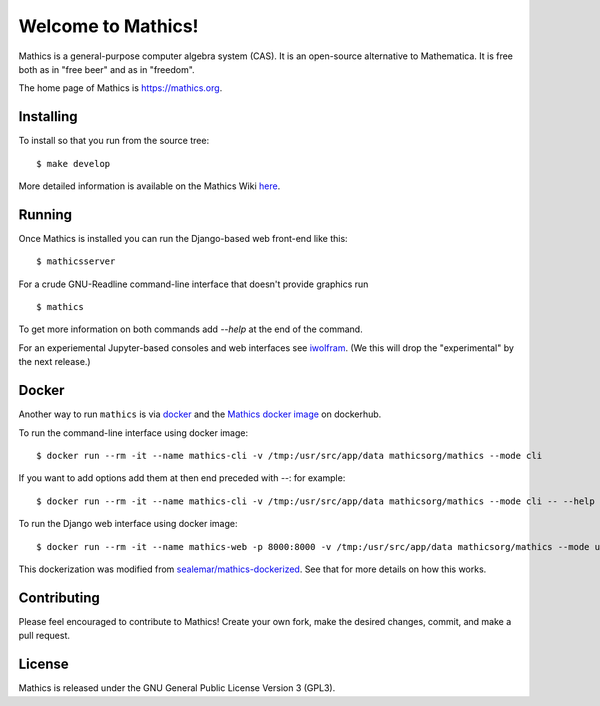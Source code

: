 Welcome to Mathics!
===================

|Travis|_ |SlackStatus|_ |PyPI|_

Mathics is a general-purpose computer algebra system (CAS). It is an open-source alternative to Mathematica. It is free both as in "free beer" and as in "freedom".

The home page of Mathics is https://mathics.org.

Installing
----------

To install so that you run from the source tree:


::

    $ make develop


More detailed information is available on the Mathics Wiki `here <https://github.com/mathics/Mathics/wiki/Installing>`_.

Running
-------

Once Mathics is installed you can run the Django-based web front-end like this:

::

    $ mathicsserver


For a crude GNU-Readline command-line interface that doesn't provide graphics run

::

  $ mathics


To get more information on both commands add `--help` at the end of the command.

For an experiemental Jupyter-based consoles and web interfaces see `iwolfram <https://github.com/mmatera/iwolfram>`_. (We this will drop the "experimental" by the next release.)

Docker
------

Another way to run ``mathics`` is via `docker <https://www.docker.com/>`_ and the `Mathics docker image <https://hub.docker.com/repository/docker/mathicsorg/mathics>`_ on dockerhub.

To run the command-line interface using docker image:
::
   $ docker run --rm -it --name mathics-cli -v /tmp:/usr/src/app/data mathicsorg/mathics --mode cli

If you want to add options add them at then end preceded with `--`: for example:
::
   $ docker run --rm -it --name mathics-cli -v /tmp:/usr/src/app/data mathicsorg/mathics --mode cli -- --help

To run the Django web interface using docker image:
::
   $ docker run --rm -it --name mathics-web -p 8000:8000 -v /tmp:/usr/src/app/data mathicsorg/mathics --mode ui


This dockerization was modified from `sealemar/mathics-dockerized <https://github.com/sealemar/mathics-dockerized>`_. See that for more details on how this works.

Contributing
------------

Please feel encouraged to contribute to Mathics! Create your own fork, make the desired changes, commit, and make a pull request.

.. |SlackStatus| image:: https://mathics-slackin.herokuapp.com/badge.svg
.. _SlackStatus: https://mathics-slackin.herokuapp.com/
.. |Travis| image:: https://secure.travis-ci.org/mathics/Mathics.svg?branch=master
.. _Travis: https://travis-ci.org/mathics/Mathics
.. |PyPI| image:: https://img.shields.io/pypi/v/Mathics
.. _PyPI: https://pypi.org/project/Mathics/

License
-------

Mathics is released under the GNU General Public License Version 3 (GPL3).
